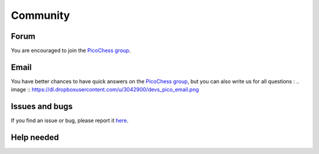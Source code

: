 Community
=========

Forum
-----

You are encouraged to join the `PicoChess group <https://groups.google.com/forum/#!forum/picochess>`_.

Email
-----

You have better chances to have quick answers on the `PicoChess group <https://groups.google.com/forum/#!forum/picochess>`_,
but you can also write us for all questions :
.. image :: https://dl.dropboxusercontent.com/u/3042900/devs_pico_email.png

Issues and bugs
---------------

If you find an issue or bug, please report it `here <https://github.com/jromang/picochess/issues>`_.

Help needed
-----------
